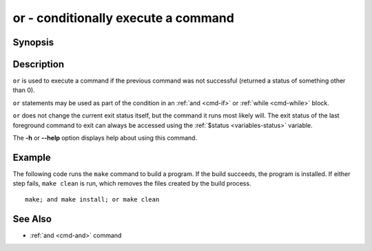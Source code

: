 .. _cmd-or:

or - conditionally execute a command
====================================

Synopsis
--------

.. synopsis::

    COMMAND1; or COMMAND2

Description
-----------

``or`` is used to execute a command if the previous command was not successful (returned a status of something other than 0).

``or`` statements may be used as part of the condition in an :ref:`and <cmd-if>` or :ref:`while <cmd-while>` block.

``or`` does not change the current exit status itself, but the command it runs most likely will. The exit status of the last foreground command to exit can always be accessed using the :ref:`$status <variables-status>` variable.

The **-h** or **--help** option displays help about using this command.

Example
-------

The following code runs the ``make`` command to build a program. If the build succeeds, the program is installed. If either step fails, ``make clean`` is run, which removes the files created by the build process.

::

    make; and make install; or make clean

See Also
--------

- :ref:`and <cmd-and>` command
